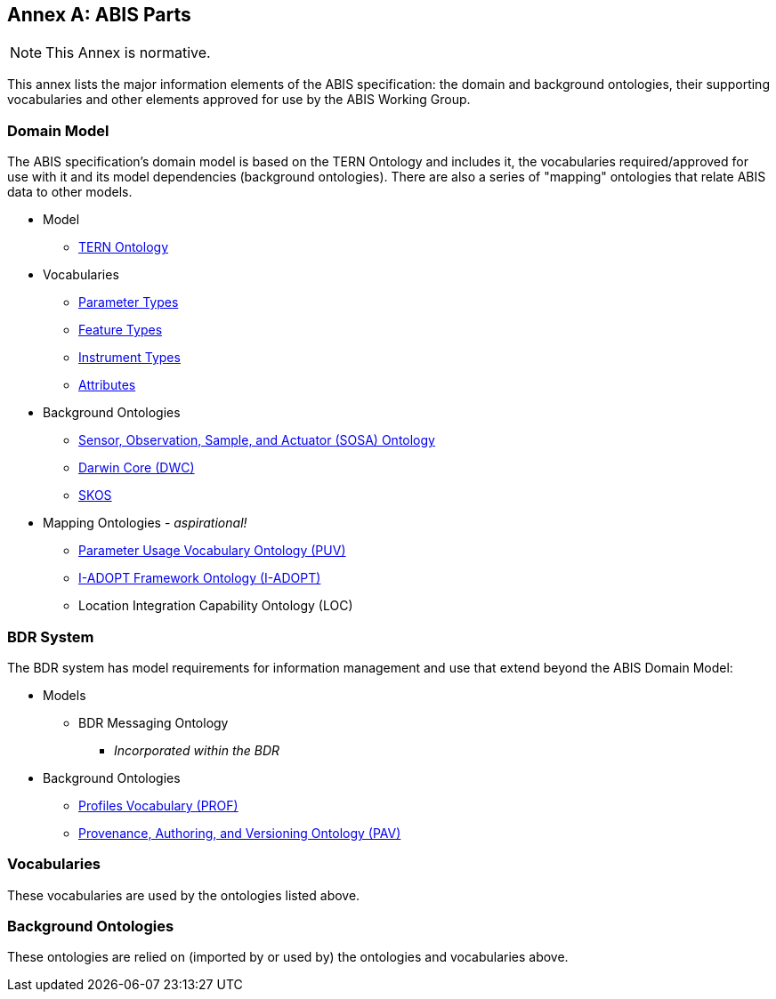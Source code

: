 == Annex A: ABIS Parts

[NOTE]
This Annex is normative.

This annex lists the major information elements of the ABIS specification: the domain and background ontologies, their supporting vocabularies and other elements approved for use by the ABIS Working Group.

=== Domain Model

The ABIS specification's domain model is based on the TERN Ontology and includes it, the vocabularies required/approved for use with it and its model dependencies (background ontologies). There are also a series of "mapping" ontologies that relate ABIS data to other models.

* Model
** https://linkeddata.tern.org.au/viewers/tern-ontology[TERN Ontology]
* Vocabularies
** http://linked.data.gov.au/def/tern-cv/5699eca7-9ef0-47a6-bcfb-9306e0e2b85e[Parameter Types^]
** http://linked.data.gov.au/def/tern-cv/68af3d25-c801-4089-afff-cf701e2bd61d[Feature Types^]
** http://linked.data.gov.au/def/tern-cv/a3088b5c-622d-4e25-8a75-4c4961b0dfe8[Instrument Types^]
** http://linked.data.gov.au/def/tern-cv/dd085299-ae86-4371-ae15-61dfa432f924[Attributes^]
* Background Ontologies
** https://www.w3.org/TR/vocab-ssn/[Sensor, Observation, Sample, and Actuator (SOSA) Ontology^]
** https://dwc.tdwg.org/rdf/[Darwin Core (DWC)^]
** https://www.w3.org/2004/02/skos/[SKOS]
* Mapping Ontologies - _aspirational!_
** https://rawcdn.githack.com/CSIRO-enviro-informatics/PUV-ont/dd2d8762f80a58e618269593e99d3f840de0f150/puv.html[Parameter Usage Vocabulary Ontology (PUV)^]
** https://i-adopt.github.io/index.html[I-ADOPT Framework Ontology (I-ADOPT)^]
** Location Integration Capability Ontology (LOC)

=== BDR System

The BDR system has model requirements for information management and use that extend beyond the ABIS Domain Model:

* Models
** BDR Messaging Ontology
*** _Incorporated within the BDR_
* Background Ontologies
** https://www.w3.org/TR/dx-prof/[Profiles Vocabulary (PROF)]
** https://pav-ontology.github.io/pav/[Provenance, Authoring, and Versioning Ontology (PAV)]

=== Vocabularies

These vocabularies are used by the ontologies listed above.

=== Background Ontologies

These ontologies are relied on (imported by or used by) the ontologies and vocabularies above.
